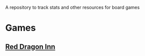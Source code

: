 # game_tracker
A repository to track stats and other resources for board games

* Games
** [[file:red_dragon_inn/][Red Dragon Inn]]
